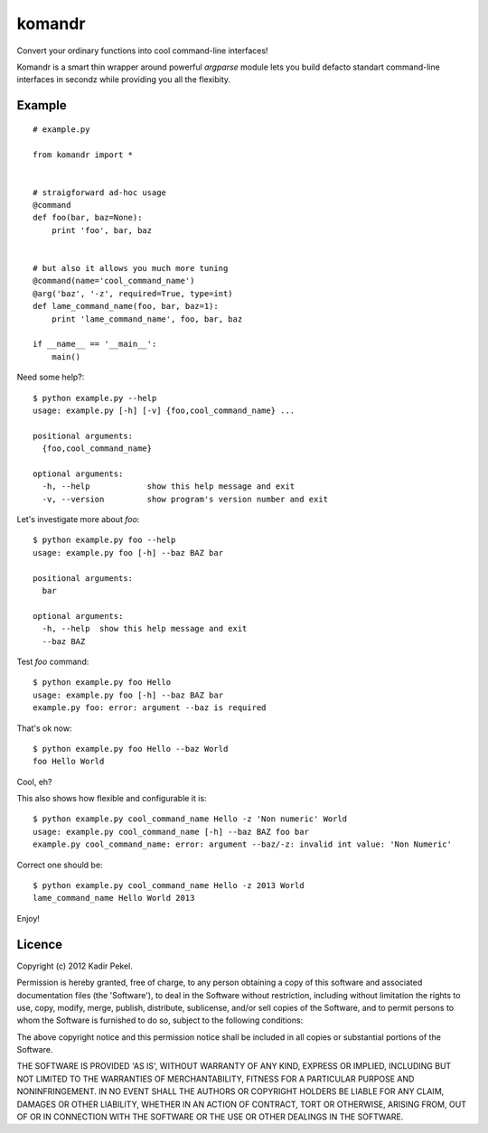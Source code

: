 =======
komandr
=======

Convert your ordinary functions into cool command-line interfaces!

Komandr is a smart thin wrapper around powerful `argparse` module lets you
build defacto standart command-line interfaces in secondz while providing you
all the flexibity.

Example
-------
::

    # example.py

    from komandr import *


    # straigforward ad-hoc usage
    @command
    def foo(bar, baz=None):
        print 'foo', bar, baz


    # but also it allows you much more tuning
    @command(name='cool_command_name')
    @arg('baz', '-z', required=True, type=int)
    def lame_command_name(foo, bar, baz=1):
        print 'lame_command_name', foo, bar, baz

    if __name__ == '__main__':
        main()


Need some help?::

    $ python example.py --help
    usage: example.py [-h] [-v] {foo,cool_command_name} ...

    positional arguments:
      {foo,cool_command_name}

    optional arguments:
      -h, --help            show this help message and exit
      -v, --version         show program's version number and exit

Let's investigate more about `foo`::

    $ python example.py foo --help
    usage: example.py foo [-h] --baz BAZ bar

    positional arguments:
      bar

    optional arguments:
      -h, --help  show this help message and exit
      --baz BAZ

Test `foo` command::

    $ python example.py foo Hello
    usage: example.py foo [-h] --baz BAZ bar
    example.py foo: error: argument --baz is required

That's ok now::

    $ python example.py foo Hello --baz World
    foo Hello World

Cool, eh?

This also shows how flexible and configurable it is::

    $ python example.py cool_command_name Hello -z 'Non numeric' World
    usage: example.py cool_command_name [-h] --baz BAZ foo bar
    example.py cool_command_name: error: argument --baz/-z: invalid int value: 'Non Numeric'

Correct one should be::

    $ python example.py cool_command_name Hello -z 2013 World
    lame_command_name Hello World 2013

Enjoy!

Licence
-------
Copyright (c) 2012 Kadir Pekel.

Permission is hereby granted, free of charge, to any person obtaining a copy of
this software and associated documentation files (the 'Software'), to deal in
the Software without restriction, including without limitation the rights to
use, copy, modify, merge, publish, distribute, sublicense, and/or sell copies
of the Software, and to permit persons to whom the Software is furnished to do
so, subject to the following conditions:

The above copyright notice and this permission notice shall be included in all
copies or substantial portions of the Software.

THE SOFTWARE IS PROVIDED 'AS IS', WITHOUT WARRANTY OF ANY KIND, EXPRESS OR
IMPLIED, INCLUDING BUT NOT LIMITED TO THE WARRANTIES OF MERCHANTABILITY,
FITNESS FOR A PARTICULAR PURPOSE AND NONINFRINGEMENT. IN NO EVENT SHALL THE
AUTHORS OR COPYRIGHT HOLDERS BE LIABLE FOR ANY CLAIM, DAMAGES OR OTHER
LIABILITY, WHETHER IN AN ACTION OF CONTRACT, TORT OR OTHERWISE, ARISING FROM,
OUT OF OR IN CONNECTION WITH THE SOFTWARE OR THE USE OR OTHER DEALINGS IN THE
SOFTWARE.
